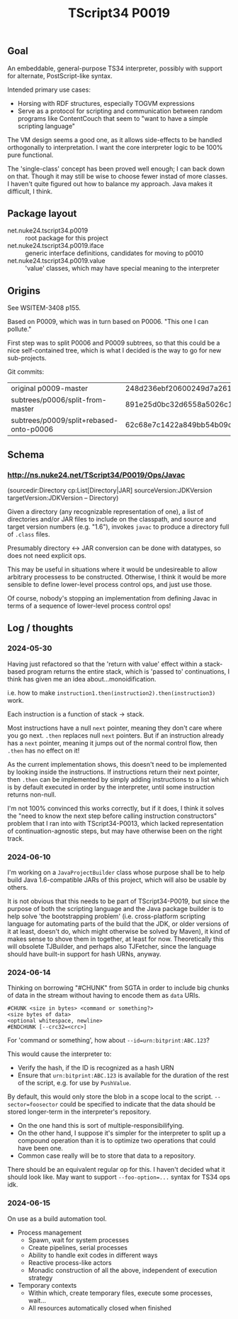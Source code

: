 #+TITLE: TScript34 P0019

** Goal

An embeddable, general-purpose TS34 interpreter,
possibly with support for alternate, PostScript-like syntax.

Intended primary use cases:
- Horsing with RDF structures, especially TOGVM expressions
- Serve as a protocol for scripting and communication between
  random programs like ContentCouch that seem to
  "want to have a simple scripting language"

The VM design seems a good one, as it allows side-effects
to be handled orthogonally to interpretation.
I want the core interpreter logic to be 100% pure functional.

The 'single-class' concept has been proved well enough;
I can back down on that.  Though it may still be wise
to choose fewer instad of more classes.  I haven't quite
figured out how to balance my approach.  Java makes it difficult, I think.

** Package layout

- net.nuke24.tscript34.p0019 :: root package for this project
- net.nuke24.tscript34.p0019.iface :: generic interface definitions, candidates for moving to p0010
- net.nuke24.tscript34.p0019.value :: 'value' classes, which may have special meaning to the interpreter

** Origins

See WSITEM-3408 p155.

Based on P0009, which was in turn based on P0006.
"This one I can pollute."

First step was to split P0006 and P0009 subtrees,
so that this could be a nice self-contained tree,
which is what I decided is the way to go for new
sub-projects.

Git commits:

| original p0009-master                   | 248d236ebf20600249d7a26125aa0eaeeeb09480 |
| subtrees/p0006/split-from-master        | 891e25d0bc32d6558a5026c1e6a6dac969c93f8a |
| subtrees/p0009/split+rebased-onto-p0006 | 62c68e7c1422a849bb54b09c2fdba76bc042d038 |

** Schema

*** http://ns.nuke24.net/TScript34/P0019/Ops/Javac

(sourcedir:Directory cp:List[Directory|JAR] sourceVersion:JDKVersion targetVersion:JDKVersion -- Directory)

Given a directory (any recognizable representation of one),
a list of directories and/or JAR files to include on the classpath,
and source and target version numbers (e.g. "1.6"),
invokes ~javac~ to produce a directory full of ~.class~ files.

Presumably directory <-> JAR conversion can be done with datatypes,
so does not need explicit ops.

This may be useful in situations where it would be undesireable
to allow arbitrary processess to be constructed.
Otherwise, I think it would be more sensible to define
lower-level process control ops, and just use those.

Of course, nobody's stopping an implementation from defining
Javac in terms of a sequence of lower-level process control ops!

** Log / thoughts

*** 2024-05-30

Having just refactored so that the 'return with value' effect within
a stack-based program returns the entire stack, which is 'passed to'
continuations, I think has given me an idea about...monoidification.

i.e. how to make ~instruction1.then(instruction2).then(instruction3)~ work.

Each instruction is a function of stack -> stack.

Most instructions have a null ~next~ pointer, meaning they don't care where you go next.
~.then~ replaces null ~next~ pointers.
But if an instruction already has a ~next~ pointer, meaning it jumps out of the
normal control flow, then ~.then~ has no effect on it!

As the current implementation shows, this doesn't need to be
implemented by looking inside the instructions.
If instructions return their next pointer,
then ~.then~ can be implemented by simply adding instructions to a list
which is by default executed in order by the interpreter, until
some instruction returns non-null.

I'm not 100% convinced this works correctly, but if it does,
I think it solves the "need to know the next step before calling instruction constructors"
problem that I ran into with TScript34-P0013,
which lacked representation of continuation-agnostic steps,
but may have otherwise been on the right track.

*** 2024-06-10

I'm working on a ~JavaProjectBuilder~ class whose purpose shall be to
help build Java 1.6-compatible JARs of this project,
which will also be usable by others.

It is not obvious that this needs to be part of TScript34-P0019,
but since the purpose of both the scripting language and the Java package
builder is to help solve 'the bootstrapping problem'
(i.e. cross-platform scripting language for automating parts of the build
that the JDK, or older versions of it at least, doesn't do,
which might otherwise be solved by Maven),
it kind of makes sense to shove them in together, at least for now.
Theoretically this will obsolete TJBuilder, and perhaps also TJFetcher,
since the language should have built-in support for hash URNs, anyway.

*** 2024-06-14

Thinking on borrowing "#CHUNK" from SGTA in order
to include big chunks of data in the stream
without having to encode them as ~data~ URIs.

#+begin_src
#CHUNK <size in bytes> <command or something?>
<size bytes of data>
<optional whitespace, newline>
#ENDCHUNK [--crc32=<crc>]
#+end_src

For 'command or something', how about ~--id=urn:bitprint:ABC.123~?

This would cause the interpreter to:
- Verify the hash, if the ID is recognized as a hash URN
- Ensure that ~urn:bitprint:ABC.123~ is available
  for the duration of the rest of the script,
  e.g. for use by ~PushValue~.

By default, this would only store the blob
in a scope local to the script.
~--sector=foosector~ could be specified to indicate
that the data should be stored longer-term
in the interpreter's repository.
- On the one hand this is sort of multiple-responsibilifying.
- On the other hand, I suppose it's simpler for the interpreter
  to split up a compound operation than it is to
  optimize two operations that could have been one.
- Common case really will be to store that data to a repository.

There should be an equivalent regular op for this.
I haven't decided what it should look like.
May want to support ~--foo-option=...~ syntax
for TS34 ops idk.

*** 2024-06-15

On use as a build automation tool.

- Process management
  - Spawn, wait for system processes
  - Create pipelines, serial processes
  - Ability to handle exit codes in different ways
  - Reactive process-like actors
  - Monadic construction of all the above,
    independent of execution strategy

- Temporary contexts
  - Within which, create temporary files, execute some processes, wait...
  - All resources automatically closed when finished

